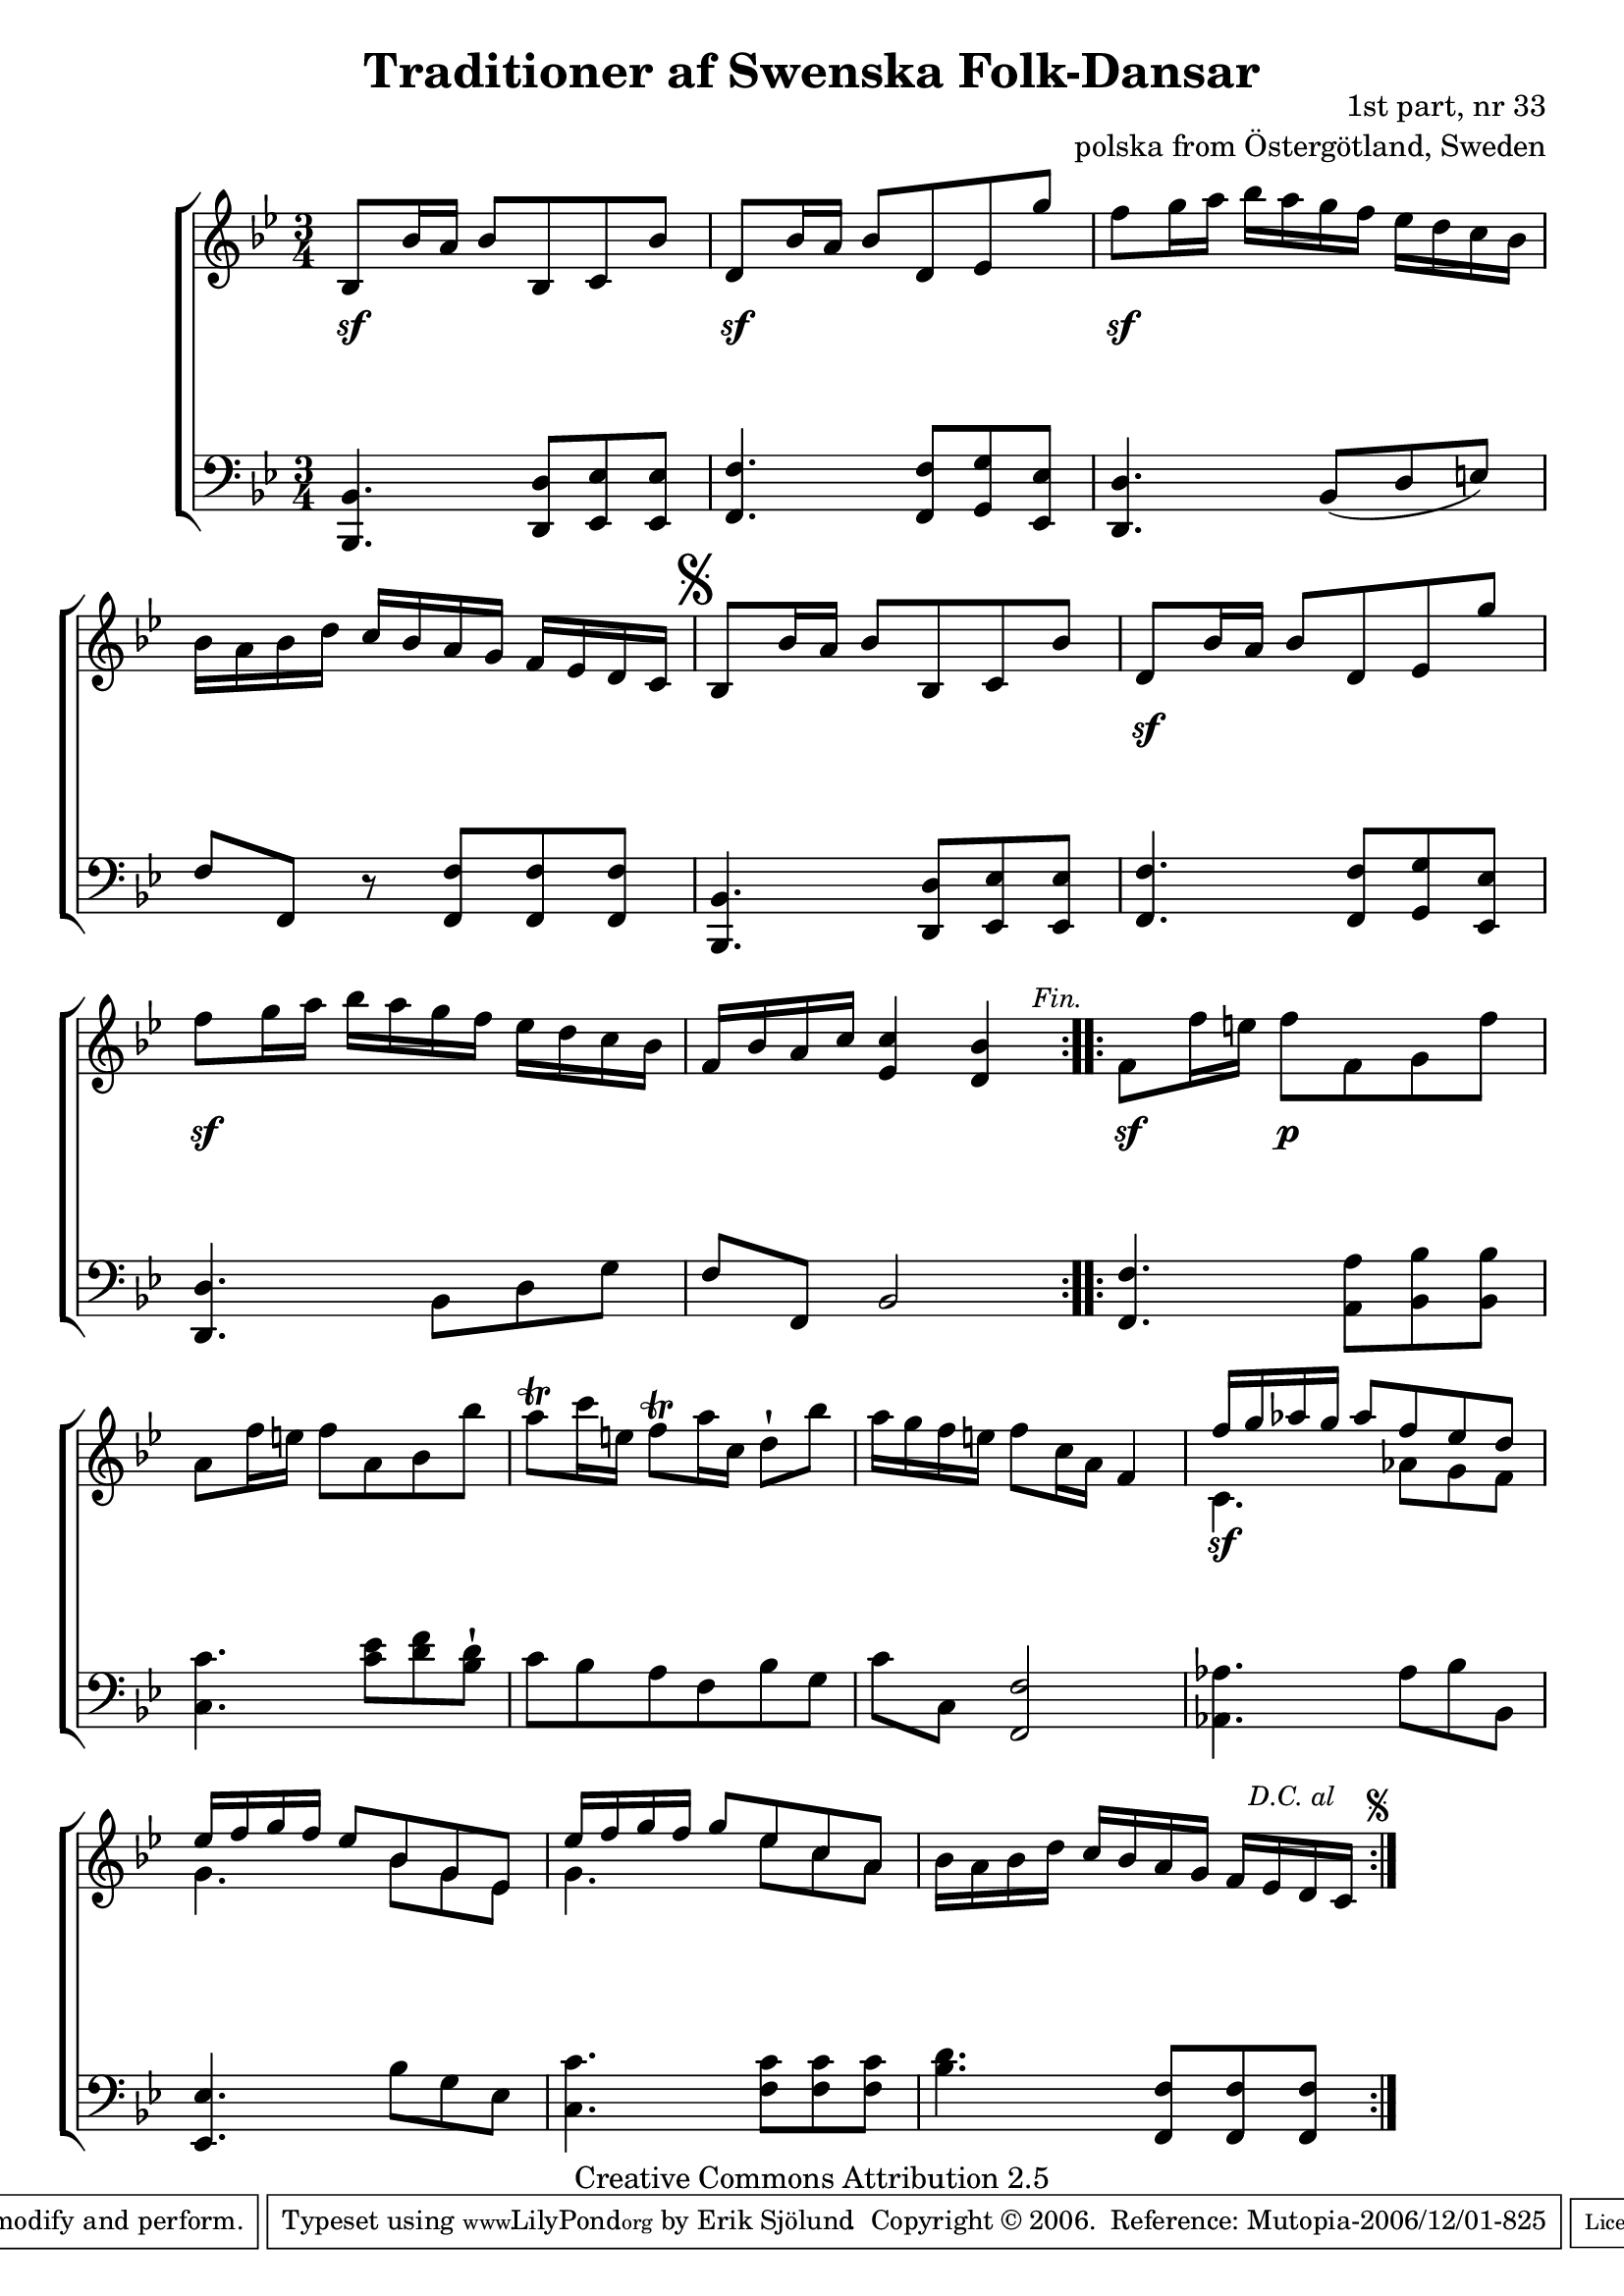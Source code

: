 

\header {
    title = "Traditioner af Swenska Folk-Dansar"
    opus = \markup {
         \column  {
          \right-align  "1st part, nr 33"
   \right-align "polska from Östergötland, Sweden" 
}
 } 
  source = "Traditioner af Swenska Folk-Dansar, 1st part, 1814"



    enteredby = "Erik Sjölund"
				% mutopia headers.

    mutopiatitle = "Traditioner af Swenska Folk-Dansar, 1st part, nr 33"

    mutopiacomposer = "Traditional"
    mutopiainstrument = "Piano"
    style = "Folk"
    copyright = "Creative Commons Attribution 2.5"
    maintainer = "Erik Sjölund"
    maintainerEmail = "erik.sjolund@gmail.com"




    lastupdated = "2006/November/25"
 footer = "Mutopia-2006/12/01-825"
 tagline = \markup { \override #'(box-padding . 1.0) \override #'(baseline-skip . 2.7) \box \center-align { \small \line { Sheet music from \with-url #"http://www.MutopiaProject.org" \line { \teeny www. \hspace #-1.0 MutopiaProject \hspace #-1.0 \teeny .org \hspace #0.5 } • \hspace #0.5 \italic Free to download, with the \italic freedom to distribute, modify and perform. } \line { \small \line { Typeset using \with-url #"http://www.LilyPond.org" \line { \teeny www. \hspace #-1.0 LilyPond \hspace #-1.0 \teeny .org } by \maintainer \hspace #-1.0 . \hspace #0.5 Copyright © 2006. \hspace #0.5 Reference: \footer } } \line { \teeny \line { Licensed under the Creative Commons Attribution 2.5 License, for details see: \hspace #-0.5 \with-url #"http://creativecommons.org/licenses/by/2.5" http://creativecommons.org/licenses/by/2.5 } } } }
  }




     \version "2.8.5"








global={
  \key bes \major
  \time 3/4
}

upperdacapo = { bes8 bes'16 a' bes'8 bes c' bes' |
  d' bes'16 a' bes'8 d' ees' g'' | \break
  f'' g''16 a'' bes'' a'' g'' f'' ees'' d'' c'' bes' |
  f' bes' a' c'' <ees' c''>4 <d' bes'> 
}


upper =  {
  \global
  \repeat volta 2 {
    bes8 bes'16 a' bes'8 bes c' bes' 
    d' bes'16 a' bes'8 d' ees' g'' |
    f'' g''16 a'' bes'' a'' g'' f'' ees'' d'' c'' bes' | 
    bes' a' bes' d'' c'' bes' a' g' f' ees' d' c'  \mark \markup { \musicglyph #"scripts.segno" }  
    \upperdacapo 
  }

  \repeat volta 2 {
    f'8 f''16 e'' f''8 f' g' f'' |
    a' f''16 e'' f''8 a' bes' bes'' |
   \once \override Script #'padding = #0.3  a''  \trill c'''16 e'' \once \override Script #'padding = #0.3 f''8 \trill  a''16 c'' d''8 \staccatissimo bes'' |
    a''16 g'' f'' e'' f''8 c''16 a' f'4 |
%5
    << { f''16 g'' aes'' g'' aes''8 f''8 ees'' d''    ees''16 f'' g'' f'' ees''8 bes' g' ees'         ees''16 f'' g'' f'' g''8 ees'' c'' a'  } \\ { c'4.  aes'8 g' f' g'4. bes'8 g' ees'  g'4. ees''8 c'' a'    } >> <<   {  } \\ { } >> |
    bes'16 a' bes' d'' c'' bes' a' g' f' ees' d' c'   
  }
}
     
lowerdacapo = { 	<bes,, bes,>4. <d, d>8 <ees, ees> <ees, ees> |
  <f, f>4. <f, f>8 <g, g> <ees, ees> |
  <d, d>4. bes,8 d g |



     \override Score.RehearsalMark
       #'break-visibility = #begin-of-line-invisible
  f f, bes,2
     \once \override Score.RehearsalMark #'self-alignment-X = #right
   \mark \markup { \small  \italic "Fin." }


}

lower =  {
  \global \clef bass
  \repeat volta 2 {
    <bes,, bes,>4. <d, d>8 <ees, ees> <ees, ees> |
    <f, f>4. <f, f>8 <g, g> <ees, ees> |
    <d, d>4. bes,8 ( d e ) |
    f f, r <f, f> <f, f> <f, f>  \mark \markup { \musicglyph #"scripts.segno" }
%5
    \lowerdacapo
  }

  \repeat volta 2 {
    <f, f>4. <a, a>8 <bes, bes> <bes, bes> |
    <c c'>4. <c' ees'>8 <d' f'> <bes d'> \staccatissimo |
    c' bes a f bes g |
    c' c <f, f>2 |

    <aes, aes>4. aes8 bes bes, |
    <ees, ees>4. bes8 g ees |
    <c c'>4. <f c'>8 <f c'> <f c'> |



     \override Score.RehearsalMark
       #'break-visibility = #begin-of-line-invisible
    <bes d'>4. <f, f>8 <f, f> <f, f> 
     \once \override Score.RehearsalMark #'self-alignment-X = #right
  



 \mark \markup {  \small \italic "D.C. al  " \null \tiny  \musicglyph #"scripts.segno" }

  }
}

dynamicsdacapo = {   
 s2. 
 s2. \sf 
 s2. \sf 
 s2    s4    }
  
dynamics = {
  \repeat volta 2 {
 s2. \sf
 s2. \sf 
 s2. \sf 
 s2. 

\dynamicsdacapo   
  }
  \repeat volta 2 {




    s4 \sf     s2 \p s2.*3 s2.*3 \sf s2 s8 s8 s8


  }
}







\score {
  \new PianoStaff \with{systemStartDelimiter = #'SystemStartBracket } <<
    \new Staff = "upper" \upper
    \new Dynamics = "dynamics" \dynamics
    \new Staff = "lower" <<
      \clef bass
      \lower
    >>
  >>

  \layout {
    \context {
      \type "Engraver_group"
      \name Dynamics
      \alias Voice % So that \cresc works, for example.
      \consists "Output_property_engraver"
%      \override VerticalAxisGroup #'minimum-Y-extent = #'(-1 . 1)
      \consists "Piano_pedal_engraver"
      \consists "Script_engraver"
      \consists "Dynamic_engraver"
      \consists "Text_engraver"
      \override TextScript #'font-size = #2
      \override TextScript #'font-shape = #'italic

      \override DynamicText #'extra-offset = #'(0 . 2.5)
      \override Hairpin #'extra-offset = #'(0 . 2.5)


      \consists "Skip_event_swallow_translator"
      \consists "Axis_group_engraver"
    }
    \context {\Score \remove "Bar_number_engraver"}
    \context {
      \PianoStaff
      \accepts Dynamics
   \override VerticalAlignment #'forced-distance = #7
  \override SpanBar #'transparent = ##t

    }
  }
}

          


mididynamics = { \dynamics \dynamicsdacapo } 
midiupper = { \upper \upperdacapo }
midilower = { \lower \lowerdacapo }


          




\score {
  \unfoldRepeats
  \new PianoStaff <<
    \new Staff = "upper" <<  \midiupper  \mididynamics >>
    \new Staff = "lower" <<  \midilower  \mididynamics >>
  >>
  \midi {
    \context {
      \type "Performer_group"
      \name Dynamics
      \consists "Piano_pedal_performer"
    }
    \context {
      \PianoStaff
      \accepts Dynamics
    }
 \tempo 4=80    
  }
}






  


